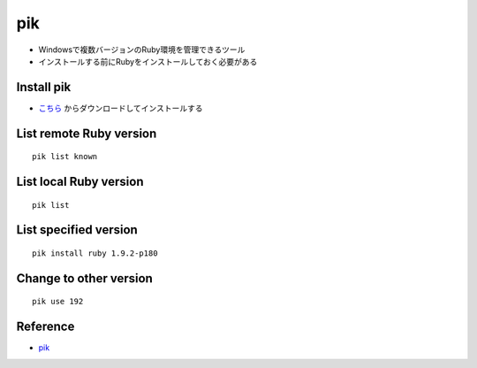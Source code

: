 =====
pik
=====

* Windowsで複数バージョンのRuby環境を管理できるツール
* インストールする前にRubyをインストールしておく必要がある


Install pik
=============

* `こちら <https://github.com/vertiginous/pik/downloads>`__ からダウンロードしてインストールする


List remote Ruby version
==========================

::

  pik list known


List local Ruby version
=========================

::

  pik list


List specified version
========================

::

  pik install ruby 1.9.2-p180


Change to other version
=========================

::

  pik use 192


Reference
===========

* `pik <https://github.com/vertiginous/pik>`__
